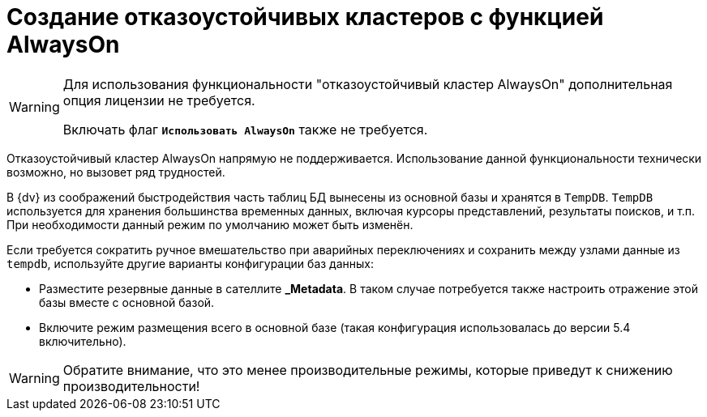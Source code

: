 = Создание отказоустойчивых кластеров с функцией AlwaysOn

[WARNING]
====
Для использования функциональности "отказоустойчивый кластер AlwaysOn" дополнительная опция лицензии не требуется.

Включать флаг `*Использовать AlwaysOn*` также не требуется.
====

Отказоустойчивый кластер AlwaysOn напрямую не поддерживается. Использование данной функциональности технически возможно, но вызовет ряд трудностей.

В {dv} из соображений быстродействия часть таблиц БД вынесены из основной базы и хранятся в `TempDB`. `TempDB` используется для хранения большинства временных данных, включая курсоры представлений, результаты поисков, и т.п. При необходимости данный режим по умолчанию может быть изменён.

.Если требуется сократить ручное вмешательство при аварийных переключениях и сохранить между узлами данные из `tempdb`, используйте другие варианты конфигурации баз данных:
* Разместите резервные данные в сателлите *_Metadata*. В таком случае потребуется также настроить отражение этой базы вместе с основной базой.
* Включите режим размещения всего в основной базе (такая конфигурация использовалась до версии 5.4 включительно).

WARNING: Обратите внимание, что это менее производительные режимы, которые приведут к снижению производительности!
